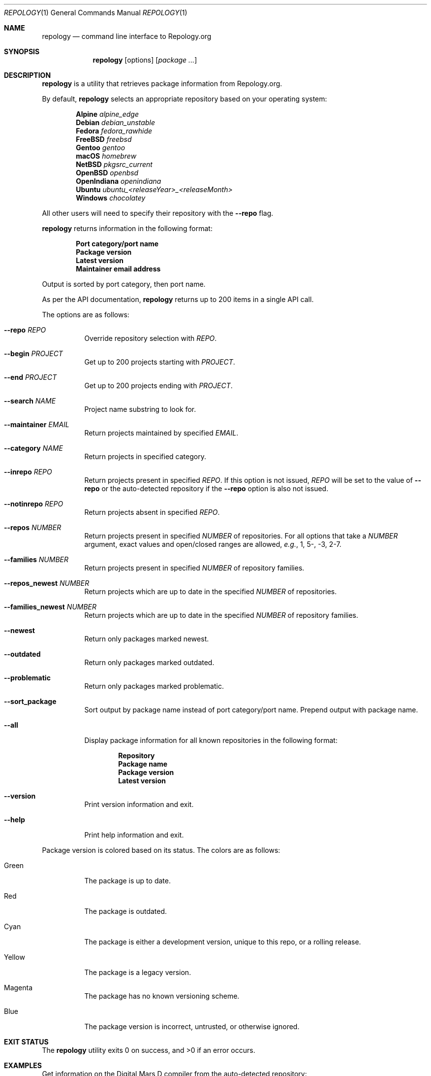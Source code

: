 .\"
.\" repology - Command line interface to Repology.org
.\"
.\" Copyright (c) 2024-2025 Brian Callahan <bcallah@openbsd.org>
.\"
.\" Permission to use, copy, modify, and distribute this software for any
.\" purpose with or without fee is hereby granted, provided that the above
.\" copyright notice and this permission notice appear in all copies.
.\"
.\" THE SOFTWARE IS PROVIDED "AS IS" AND THE AUTHOR DISCLAIMS ALL WARRANTIES
.\" WITH REGARD TO THIS SOFTWARE INCLUDING ALL IMPLIED WARRANTIES OF
.\" MERCHANTABILITY AND FITNESS. IN NO EVENT SHALL THE AUTHOR BE LIABLE FOR
.\" ANY SPECIAL, DIRECT, INDIRECT, OR CONSEQUENTIAL DAMAGES OR ANY DAMAGES
.\" WHATSOEVER RESULTING FROM LOSS OF USE, DATA OR PROFITS, WHETHER IN AN
.\" ACTION OF CONTRACT, NEGLIGENCE OR OTHER TORTIOUS ACTION, ARISING OUT OF
.\" OR IN CONNECTION WITH THE USE OR PERFORMANCE OF THIS SOFTWARE.
.\"
.Dd January 5, 2025
.Dt REPOLOGY 1
.Os
.Sh NAME
.Nm repology
.Nd command line interface to Repology.org
.Sh SYNOPSIS
.Nm
.Op options
.Op Ar package ...
.Sh DESCRIPTION
.Nm
is a utility that retrieves package information from Repology.org.
.Pp
By default,
.Nm
selects an appropriate repository based on your operating system:
.Pp
.Dl Alpine Ar alpine_edge
.Dl Debian Ar debian_unstable
.Dl Fedora Ar fedora_rawhide
.Dl FreeBSD Ar freebsd
.Dl Gentoo Ar gentoo
.Dl macOS Ar homebrew
.Dl NetBSD Ar pkgsrc_current
.Dl OpenBSD Ar openbsd
.Dl OpenIndiana Ar openindiana
.Dl Ubuntu Ar ubuntu_ Ns Ar <releaseYear>_<releaseMonth>
.Dl Windows Ar chocolatey
.Pp
All other users will need to specify their repository with the
.Fl -repo
flag.
.Pp
.Nm
returns information in the following format:
.Pp
.Dl Port category/port name
.Dl Package version
.Dl Latest version
.Dl Maintainer email address
.Pp
Output is sorted by port category,
then port name.
.Pp
As per the API documentation,
.Nm
returns up to 200 items in a single API call.
.Pp
The options are as follows:
.Bl -tag -width Ds
.It Fl -repo Ar REPO
Override repository selection with
.Ar REPO .
.It Fl -begin Ar PROJECT
Get up to 200 projects starting with
.Ar PROJECT .
.It Fl -end Ar PROJECT
Get up to 200 projects ending with
.Ar PROJECT .
.It Fl -search Ar NAME
Project name substring to look for.
.It Fl -maintainer Ar EMAIL
Return projects maintained by specified
.Ar EMAIL .
.It Fl -category Ar NAME
Return projects in specified category.
.It Fl -inrepo Ar REPO
Return projects present in specified
.Ar REPO .
If this option is not issued,
.Ar REPO
will be set to the value of
.Fl -repo
or the auto-detected repository if the
.Fl -repo
option is also not issued.
.It Fl -notinrepo Ar REPO
Return projects absent in specified
.Ar REPO .
.It Fl -repos Ar NUMBER
Return projects present in specified
.Ar NUMBER
of repositories.
For all options that take a
.Ar NUMBER
argument,
exact values and open/closed ranges are allowed,
.Em e.g. ,
1, 5-, -3, 2-7.
.It Fl -families Ar NUMBER
Return projects present in specified
.Ar NUMBER
of repository families.
.It Fl -repos_newest Ar NUMBER
Return projects which are up to date in the specified
.Ar NUMBER
of repositories.
.It Fl -families_newest Ar NUMBER
Return projects which are up to date in the specified
.Ar NUMBER
of repository families.
.It Fl -newest
Return only packages marked newest.
.It Fl -outdated
Return only packages marked outdated.
.It Fl -problematic
Return only packages marked problematic.
.It Fl -sort_package
Sort output by package name instead of port category/port name.
Prepend output with package name.
.It Fl -all
Display package information for all known repositories in the following format:
.Pp
.Dl Repository
.Dl Package name
.Dl Package version
.Dl Latest version
.It Fl -version
Print version information and exit.
.It Fl -help
Print help information and exit.
.El
.Pp
Package version is colored based on its status.
The colors are as follows:
.Bl -tag -width Ds
.It Green
The package is up to date.
.It Red
The package is outdated.
.It Cyan
The package is either a development version, unique to this repo,
or a rolling release.
.It Yellow
The package is a legacy version.
.It Magenta
The package has no known versioning scheme.
.It Blue
The package version is incorrect, untrusted, or otherwise ignored.
.El
.Sh EXIT STATUS
The
.Nm
utility exits 0 on success, and >0 if an error occurs.
.Sh EXAMPLES
Get information on the Digital Mars D compiler from the auto-detected
repository:
.Pp
.Dl repology dmd
.Pp
Get information on the Digital Mars D compiler from all repositories:
.Pp
.Dl repology --all dmd
.Pp
Get 200 items from pkgsrc:
.Pp
.Dl repology --repo pkgsrc
.Pp
Get information about both Chrome and Firefox from
.Fx
ports:
.Pp
.Dl repology --repo freebsd chromium firefox
.Pp
Get up to 200 packages maintained by ports@openbsd.org,
starting with coreutils:
.Pp
.Dl repology --maintainer ports@openbsd.org --begin coreutils
.Sh SEE ALSO
The repology API documentation can be found at
.Lk https://repology.org/api/v1 .
.Sh AUTHORS
.Nm
was written by
.An Brian Callahan Aq Mt bcallah@openbsd.org .
.Sh CAVEATS
Not all repositories may contain all information.
